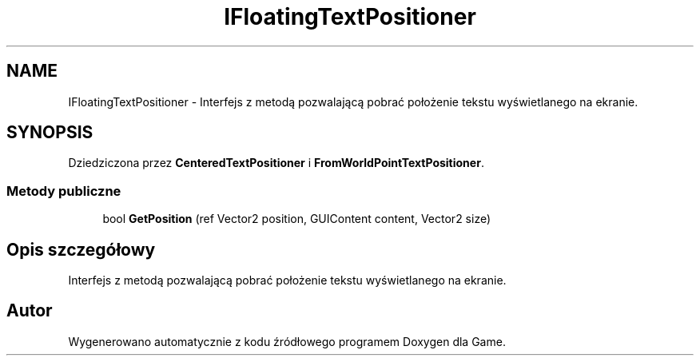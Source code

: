 .TH "IFloatingTextPositioner" 3 "Pn, 11 sty 2016" "Game" \" -*- nroff -*-
.ad l
.nh
.SH NAME
IFloatingTextPositioner \- Interfejs z metodą pozwalającą pobrać położenie tekstu wyświetlanego na ekranie\&.  

.SH SYNOPSIS
.br
.PP
.PP
Dziedziczona przez \fBCenteredTextPositioner\fP i \fBFromWorldPointTextPositioner\fP\&.
.SS "Metody publiczne"

.in +1c
.ti -1c
.RI "bool \fBGetPosition\fP (ref Vector2 position, GUIContent content, Vector2 size)"
.br
.in -1c
.SH "Opis szczegółowy"
.PP 
Interfejs z metodą pozwalającą pobrać położenie tekstu wyświetlanego na ekranie\&. 



.SH "Autor"
.PP 
Wygenerowano automatycznie z kodu źródłowego programem Doxygen dla Game\&.
